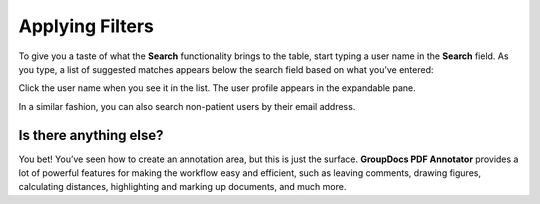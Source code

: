 Applying Filters
================

To give you a taste of what the **Search** functionality brings to the table, start typing a user name in the **Search** field. As you type, a list of suggested matches appears below the search field based on what you’ve entered:


.. image::
   AdminPortal_ViewUsers_03.png

Click the user name when you see it in the list. The user profile appears in the expandable pane.

In a similar fashion, you can also search non-patient users by their email address.

Is there anything else?
-------------------
You bet! You’ve seen how to create an annotation area, but this is just the surface. **GroupDocs PDF Annotator** provides a lot of powerful features for making the workflow easy and efficient, such as leaving comments, drawing figures, calculating distances, highlighting and marking up documents, and much more.

